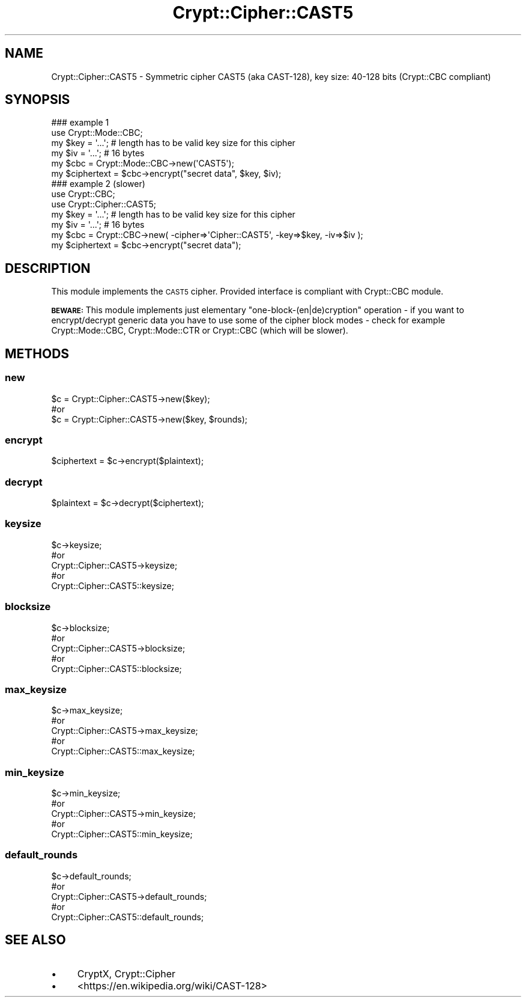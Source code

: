.\" Automatically generated by Pod::Man 2.28 (Pod::Simple 3.29)
.\"
.\" Standard preamble:
.\" ========================================================================
.de Sp \" Vertical space (when we can't use .PP)
.if t .sp .5v
.if n .sp
..
.de Vb \" Begin verbatim text
.ft CW
.nf
.ne \\$1
..
.de Ve \" End verbatim text
.ft R
.fi
..
.\" Set up some character translations and predefined strings.  \*(-- will
.\" give an unbreakable dash, \*(PI will give pi, \*(L" will give a left
.\" double quote, and \*(R" will give a right double quote.  \*(C+ will
.\" give a nicer C++.  Capital omega is used to do unbreakable dashes and
.\" therefore won't be available.  \*(C` and \*(C' expand to `' in nroff,
.\" nothing in troff, for use with C<>.
.tr \(*W-
.ds C+ C\v'-.1v'\h'-1p'\s-2+\h'-1p'+\s0\v'.1v'\h'-1p'
.ie n \{\
.    ds -- \(*W-
.    ds PI pi
.    if (\n(.H=4u)&(1m=24u) .ds -- \(*W\h'-12u'\(*W\h'-12u'-\" diablo 10 pitch
.    if (\n(.H=4u)&(1m=20u) .ds -- \(*W\h'-12u'\(*W\h'-8u'-\"  diablo 12 pitch
.    ds L" ""
.    ds R" ""
.    ds C` ""
.    ds C' ""
'br\}
.el\{\
.    ds -- \|\(em\|
.    ds PI \(*p
.    ds L" ``
.    ds R" ''
.    ds C`
.    ds C'
'br\}
.\"
.\" Escape single quotes in literal strings from groff's Unicode transform.
.ie \n(.g .ds Aq \(aq
.el       .ds Aq '
.\"
.\" If the F register is turned on, we'll generate index entries on stderr for
.\" titles (.TH), headers (.SH), subsections (.SS), items (.Ip), and index
.\" entries marked with X<> in POD.  Of course, you'll have to process the
.\" output yourself in some meaningful fashion.
.\"
.\" Avoid warning from groff about undefined register 'F'.
.de IX
..
.nr rF 0
.if \n(.g .if rF .nr rF 1
.if (\n(rF:(\n(.g==0)) \{
.    if \nF \{
.        de IX
.        tm Index:\\$1\t\\n%\t"\\$2"
..
.        if !\nF==2 \{
.            nr % 0
.            nr F 2
.        \}
.    \}
.\}
.rr rF
.\" ========================================================================
.\"
.IX Title "Crypt::Cipher::CAST5 3"
.TH Crypt::Cipher::CAST5 3 "2018-06-06" "perl v5.22.1" "User Contributed Perl Documentation"
.\" For nroff, turn off justification.  Always turn off hyphenation; it makes
.\" way too many mistakes in technical documents.
.if n .ad l
.nh
.SH "NAME"
Crypt::Cipher::CAST5 \- Symmetric cipher CAST5 (aka CAST\-128), key size: 40\-128 bits (Crypt::CBC compliant)
.SH "SYNOPSIS"
.IX Header "SYNOPSIS"
.Vb 2
\&  ### example 1
\&  use Crypt::Mode::CBC;
\&
\&  my $key = \*(Aq...\*(Aq; # length has to be valid key size for this cipher
\&  my $iv = \*(Aq...\*(Aq;  # 16 bytes
\&  my $cbc = Crypt::Mode::CBC\->new(\*(AqCAST5\*(Aq);
\&  my $ciphertext = $cbc\->encrypt("secret data", $key, $iv);
\&
\&  ### example 2 (slower)
\&  use Crypt::CBC;
\&  use Crypt::Cipher::CAST5;
\&
\&  my $key = \*(Aq...\*(Aq; # length has to be valid key size for this cipher
\&  my $iv = \*(Aq...\*(Aq;  # 16 bytes
\&  my $cbc = Crypt::CBC\->new( \-cipher=>\*(AqCipher::CAST5\*(Aq, \-key=>$key, \-iv=>$iv );
\&  my $ciphertext = $cbc\->encrypt("secret data");
.Ve
.SH "DESCRIPTION"
.IX Header "DESCRIPTION"
This module implements the \s-1CAST5\s0 cipher. Provided interface is compliant with Crypt::CBC module.
.PP
\&\fB\s-1BEWARE:\s0\fR This module implements just elementary \*(L"one\-block\-(en|de)cryption\*(R" operation \- if you want to
encrypt/decrypt generic data you have to use some of the cipher block modes \- check for example
Crypt::Mode::CBC, Crypt::Mode::CTR or Crypt::CBC (which will be slower).
.SH "METHODS"
.IX Header "METHODS"
.SS "new"
.IX Subsection "new"
.Vb 3
\& $c = Crypt::Cipher::CAST5\->new($key);
\& #or
\& $c = Crypt::Cipher::CAST5\->new($key, $rounds);
.Ve
.SS "encrypt"
.IX Subsection "encrypt"
.Vb 1
\& $ciphertext = $c\->encrypt($plaintext);
.Ve
.SS "decrypt"
.IX Subsection "decrypt"
.Vb 1
\& $plaintext = $c\->decrypt($ciphertext);
.Ve
.SS "keysize"
.IX Subsection "keysize"
.Vb 5
\&  $c\->keysize;
\&  #or
\&  Crypt::Cipher::CAST5\->keysize;
\&  #or
\&  Crypt::Cipher::CAST5::keysize;
.Ve
.SS "blocksize"
.IX Subsection "blocksize"
.Vb 5
\&  $c\->blocksize;
\&  #or
\&  Crypt::Cipher::CAST5\->blocksize;
\&  #or
\&  Crypt::Cipher::CAST5::blocksize;
.Ve
.SS "max_keysize"
.IX Subsection "max_keysize"
.Vb 5
\&  $c\->max_keysize;
\&  #or
\&  Crypt::Cipher::CAST5\->max_keysize;
\&  #or
\&  Crypt::Cipher::CAST5::max_keysize;
.Ve
.SS "min_keysize"
.IX Subsection "min_keysize"
.Vb 5
\&  $c\->min_keysize;
\&  #or
\&  Crypt::Cipher::CAST5\->min_keysize;
\&  #or
\&  Crypt::Cipher::CAST5::min_keysize;
.Ve
.SS "default_rounds"
.IX Subsection "default_rounds"
.Vb 5
\&  $c\->default_rounds;
\&  #or
\&  Crypt::Cipher::CAST5\->default_rounds;
\&  #or
\&  Crypt::Cipher::CAST5::default_rounds;
.Ve
.SH "SEE ALSO"
.IX Header "SEE ALSO"
.IP "\(bu" 4
CryptX, Crypt::Cipher
.IP "\(bu" 4
<https://en.wikipedia.org/wiki/CAST\-128>
